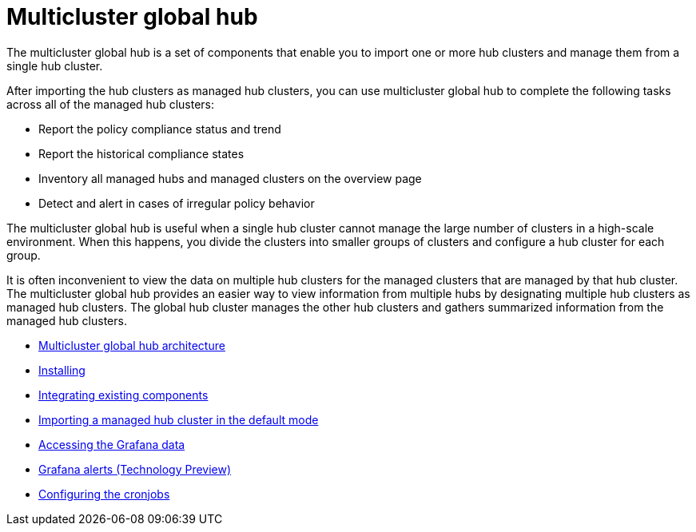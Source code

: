 [#multicluster-global-hub]
= Multicluster global hub

The multicluster global hub is a set of components that enable you to import one or more hub clusters and manage them from a single hub cluster.

After importing the hub clusters as managed hub clusters, you can use multicluster global hub to complete the following tasks across all of the managed hub clusters:

* Report the policy compliance status and trend
* Report the historical compliance states
* Inventory all managed hubs and managed clusters on the overview page
* Detect and alert in cases of irregular policy behavior

The multicluster global hub is useful when a single hub cluster cannot manage the large number of clusters in a high-scale environment. When this happens, you divide the clusters into smaller groups of clusters and configure a hub cluster for each group. 

It is often inconvenient to view the data on multiple hub clusters for the managed clusters that are managed by that hub cluster. The multicluster global hub provides an easier way to view information from multiple hubs by designating multiple hub clusters as managed hub clusters. The global hub cluster manages the other hub clusters and gathers summarized information from the managed hub clusters.

- xref:../global_hub/global_hub_architecture.adoc#global-hub-architecture[Multicluster global hub architecture]

- xref:../global_hub/global_hub_install_upgrade.adoc#global-hub-install[Installing]

- xref:../global_hub/global_hub_existing_components.adoc#global-hub-integrating-existing-components[Integrating existing components]

- xref:../global_hub/global_hub_importing_cluster_default.adoc#global-hub-importing-managed-hub-in-default-mode[Importing a managed hub cluster in the default mode]

- xref:../global_hub/global_hub_accessing_grafana_data.adoc#global-hub-accessing-grafana-data[Accessing the Grafana data]

- xref:../global_hub/global_hub_grafana_alerts.adoc#global-hub-grafana-alerts[Grafana alerts (Technology Preview)]

- xref:../global_hub/global_hub_configuring_cronjobs.adoc#global-hub-configuring-cronjobs[Configuring the cronjobs]


